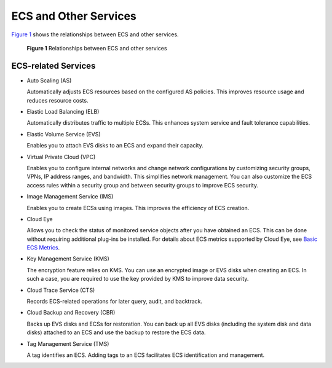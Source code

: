 ECS and Other Services
======================

`Figure 1 <#enustopic0013771111fig44795566546>`__ shows the relationships between ECS and other services.

.. figure:: /_static/images/en-us_image_0225439857.png
   :alt: Click to enlarge
   :figclass: imgResize


   **Figure 1** Relationships between ECS and other services

ECS-related Services
--------------------

-  Auto Scaling (AS)

   Automatically adjusts ECS resources based on the configured AS policies. This improves resource usage and reduces resource costs.

-  Elastic Load Balancing (ELB)

   Automatically distributes traffic to multiple ECSs. This enhances system service and fault tolerance capabilities.

-  Elastic Volume Service (EVS)

   Enables you to attach EVS disks to an ECS and expand their capacity.

-  Virtual Private Cloud (VPC)

   Enables you to configure internal networks and change network configurations by customizing security groups, VPNs, IP address ranges, and bandwidth. This simplifies network management. You can also customize the ECS access rules within a security group and between security groups to improve ECS security.

-  Image Management Service (IMS)

   Enables you to create ECSs using images. This improves the efficiency of ECS creation.

-  Cloud Eye

   Allows you to check the status of monitored service objects after you have obtained an ECS. This can be done without requiring additional plug-ins be installed. For details about ECS metrics supported by Cloud Eye, see `Basic ECS Metrics <../monitoring/basic_ecs_metrics.html>`__.

-  Key Management Service (KMS)

   The encryption feature relies on KMS. You can use an encrypted image or EVS disks when creating an ECS. In such a case, you are required to use the key provided by KMS to improve data security.

-  Cloud Trace Service (CTS)

   Records ECS-related operations for later query, audit, and backtrack.

-  Cloud Backup and Recovery (CBR)

   Backs up EVS disks and ECSs for restoration. You can back up all EVS disks (including the system disk and data disks) attached to an ECS and use the backup to restore the ECS data.

-  Tag Management Service (TMS)

   A tag identifies an ECS. Adding tags to an ECS facilitates ECS identification and management.


